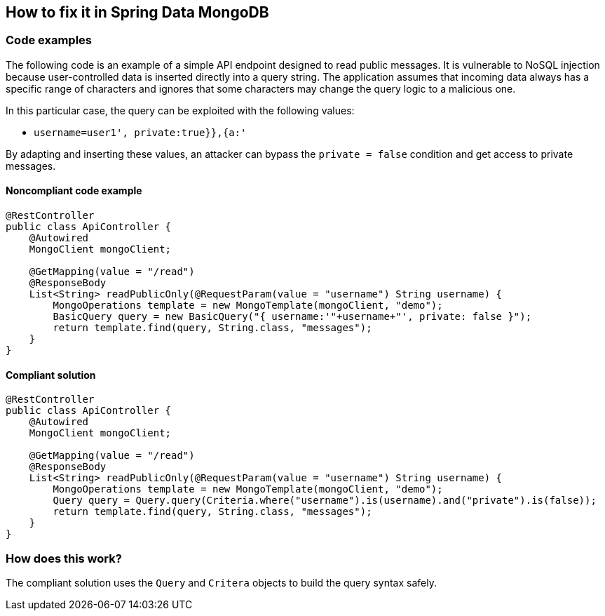 == How to fix it in Spring Data MongoDB

=== Code examples

The following code is an example of a simple API endpoint designed to read public messages. It is vulnerable to NoSQL injection because user-controlled data is inserted directly into a query string. The application assumes that incoming data always has a specific range of characters and ignores that some characters may change the query logic to a malicious one.

In this particular case, the query can be exploited with the following values:

 * ``++username=user1', private:true}},{a:'++``

By adapting and inserting these values, an attacker can bypass the `private = false` condition and get access to private messages.

==== Noncompliant code example

[source,java,diff-id=3,diff-type=noncompliant]
----
@RestController
public class ApiController {
    @Autowired
    MongoClient mongoClient;

    @GetMapping(value = "/read")
    @ResponseBody
    List<String> readPublicOnly(@RequestParam(value = "username") String username) {
        MongoOperations template = new MongoTemplate(mongoClient, "demo");
        BasicQuery query = new BasicQuery("{ username:'"+username+"', private: false }");
        return template.find(query, String.class, "messages");
    }
}
----

==== Compliant solution

[source,java,diff-id=3,diff-type=compliant]
----
@RestController
public class ApiController {
    @Autowired
    MongoClient mongoClient;

    @GetMapping(value = "/read")
    @ResponseBody
    List<String> readPublicOnly(@RequestParam(value = "username") String username) {
        MongoOperations template = new MongoTemplate(mongoClient, "demo");
        Query query = Query.query(Criteria.where("username").is(username).and("private").is(false));
        return template.find(query, String.class, "messages");
    }
}
----

=== How does this work?

The compliant solution uses the `Query` and `Critera` objects to build the query syntax safely.
